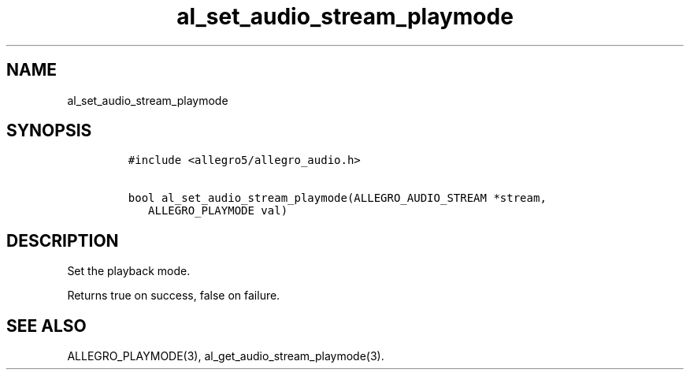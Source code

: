 .TH al_set_audio_stream_playmode 3 "" "Allegro reference manual"
.SH NAME
.PP
al_set_audio_stream_playmode
.SH SYNOPSIS
.IP
.nf
\f[C]
#include\ <allegro5/allegro_audio.h>

bool\ al_set_audio_stream_playmode(ALLEGRO_AUDIO_STREAM\ *stream,
\ \ \ ALLEGRO_PLAYMODE\ val)
\f[]
.fi
.SH DESCRIPTION
.PP
Set the playback mode.
.PP
Returns true on success, false on failure.
.SH SEE ALSO
.PP
ALLEGRO_PLAYMODE(3), al_get_audio_stream_playmode(3).
